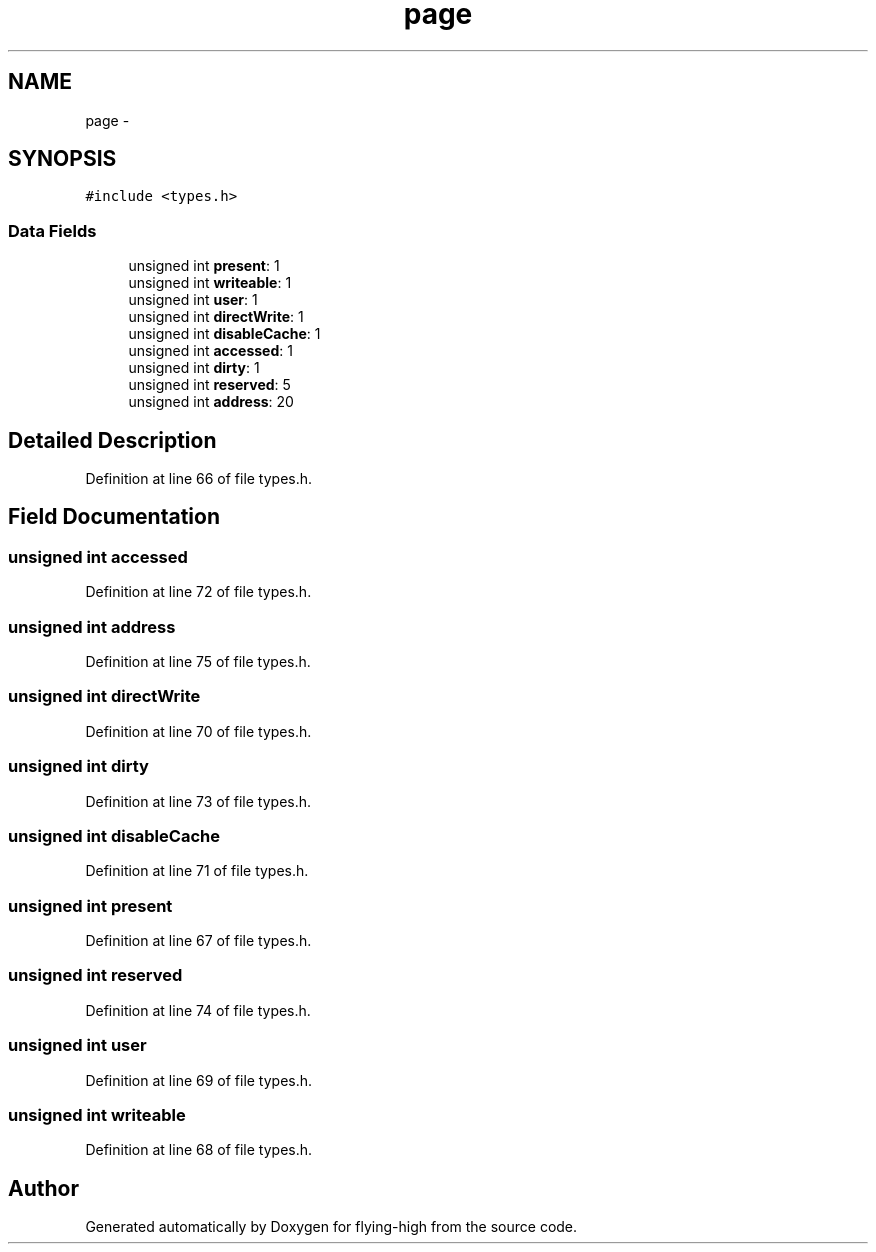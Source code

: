 .TH "page" 3 "18 May 2010" "Version 1.0" "flying-high" \" -*- nroff -*-
.ad l
.nh
.SH NAME
page \- 
.SH SYNOPSIS
.br
.PP
.PP
\fC#include <types.h>\fP
.SS "Data Fields"

.in +1c
.ti -1c
.RI "unsigned int \fBpresent\fP: 1"
.br
.ti -1c
.RI "unsigned int \fBwriteable\fP: 1"
.br
.ti -1c
.RI "unsigned int \fBuser\fP: 1"
.br
.ti -1c
.RI "unsigned int \fBdirectWrite\fP: 1"
.br
.ti -1c
.RI "unsigned int \fBdisableCache\fP: 1"
.br
.ti -1c
.RI "unsigned int \fBaccessed\fP: 1"
.br
.ti -1c
.RI "unsigned int \fBdirty\fP: 1"
.br
.ti -1c
.RI "unsigned int \fBreserved\fP: 5"
.br
.ti -1c
.RI "unsigned int \fBaddress\fP: 20"
.br
.in -1c
.SH "Detailed Description"
.PP 
Definition at line 66 of file types.h.
.SH "Field Documentation"
.PP 
.SS "unsigned int \fBaccessed\fP"
.PP
Definition at line 72 of file types.h.
.SS "unsigned int \fBaddress\fP"
.PP
Definition at line 75 of file types.h.
.SS "unsigned int \fBdirectWrite\fP"
.PP
Definition at line 70 of file types.h.
.SS "unsigned int \fBdirty\fP"
.PP
Definition at line 73 of file types.h.
.SS "unsigned int \fBdisableCache\fP"
.PP
Definition at line 71 of file types.h.
.SS "unsigned int \fBpresent\fP"
.PP
Definition at line 67 of file types.h.
.SS "unsigned int \fBreserved\fP"
.PP
Definition at line 74 of file types.h.
.SS "unsigned int \fBuser\fP"
.PP
Definition at line 69 of file types.h.
.SS "unsigned int \fBwriteable\fP"
.PP
Definition at line 68 of file types.h.

.SH "Author"
.PP 
Generated automatically by Doxygen for flying-high from the source code.
